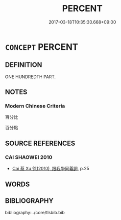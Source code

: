 # -*- mode: mandoku-tls-view -*-
#+TITLE: PERCENT
#+DATE: 2017-03-18T10:35:30.668+09:00        
#+STARTUP: content
* =CONCEPT= PERCENT
:PROPERTIES:
:CUSTOM_ID: uuid-7d997804-99b9-4f72-b9c6-c514e46dbad8
:END:
** DEFINITION

ONE HUNDREDTH PART.

** NOTES

*** Modern Chinese Criteria
百分比

百分點

** SOURCE REFERENCES
*** CAI SHAOWEI 2010
 - [[cite:CAI-SHAOWEI-2010][Cai 蔡 Xu 徐(2010), 跟我學同義詞]], p.25

** WORDS
   :PROPERTIES:
   :VISIBILITY: children
   :END:
** BIBLIOGRAPHY
bibliography:../core/tlsbib.bib
